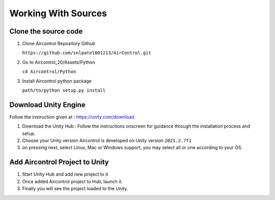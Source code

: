 Working With Sources
====================

Clone the source code
---------------------

1. Clone Aircontrol Repository Github

   ``https://github.com/snlpatel001213/AirControl.git``

2. Go to Aircontrol_20/Assets/Python

   ``cd Aircontrol/Python``

3. Install Aircontrol python package

   ``path/to/python setup.py install``

Download Unity Engine
---------------------

Follow the instruction given at : https://unity.com/download

1. Download the Unity Hub : Follow the instructions onscreen for
   guidance through the installation process and setup. |image0|
2. Choose your Unity version Aircontrol is developed on Unity version
   ``2021.2.7f1`` |image1|
3. on pressing next, select Linux, Mac or Windows support, you may
   select all or one according to your OS. |image2|

Add Aircontrol Project to Unity
-------------------------------

1. Start Unity Hub and add new project to it |image3|
2. Once added Aircontrol project to Hub, launch it. |image4|
3. Finally you will see the project loaded to the Unity. |image5|

.. |image0| image:: ../images/git_clone.png
.. |image1| image:: ../images/unity_release.png
.. |image2| image:: ../images/unity_addons.png
.. |image3| image:: ../images/unity-select-project.png
.. |image4| image:: ../images/unity_launch.png
.. |image5| image:: ../images/unity_new_project.png
